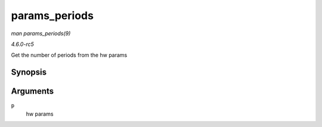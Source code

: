 .. -*- coding: utf-8; mode: rst -*-

.. _API-params-periods:

==============
params_periods
==============

*man params_periods(9)*

*4.6.0-rc5*

Get the number of periods from the hw params


Synopsis
========

.. c:function:: unsigned int params_periods( const struct snd_pcm_hw_params * p )

Arguments
=========

``p``
    hw params


.. ------------------------------------------------------------------------------
.. This file was automatically converted from DocBook-XML with the dbxml
.. library (https://github.com/return42/sphkerneldoc). The origin XML comes
.. from the linux kernel, refer to:
..
.. * https://github.com/torvalds/linux/tree/master/Documentation/DocBook
.. ------------------------------------------------------------------------------
